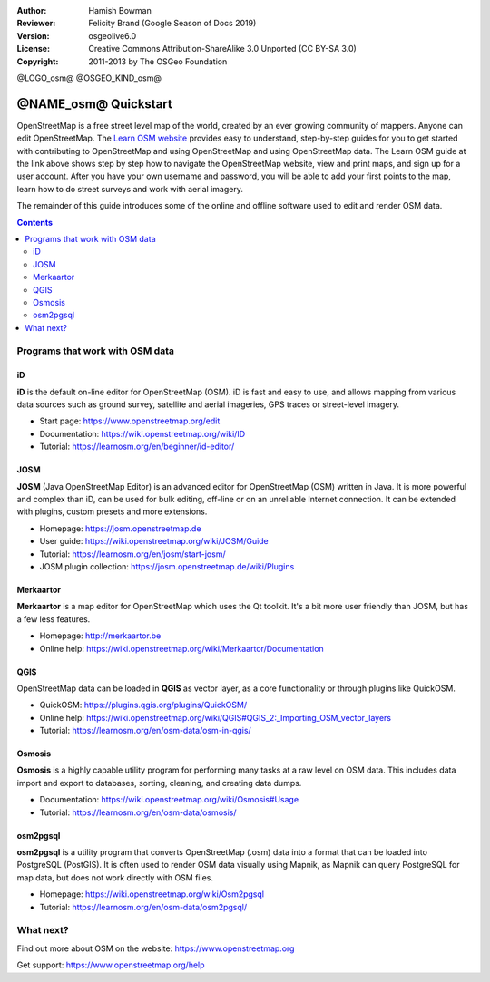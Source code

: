 :Author: Hamish Bowman
:Reviewer: Felicity Brand (Google Season of Docs 2019)
:Version: osgeolive6.0
:License: Creative Commons Attribution-ShareAlike 3.0 Unported  (CC BY-SA 3.0)
:Copyright: 2011-2013 by The OSGeo Foundation

@LOGO_osm@
@OSGEO_KIND_osm@


********************************************************************************
@NAME_osm@ Quickstart
********************************************************************************

.. HB comment: The following paragraph is CC0 content from learnosm.org

OpenStreetMap is a free street level map of the world, created by an ever
growing community of mappers. Anyone can edit OpenStreetMap.
The `Learn OSM website <https://learnosm.org>`_ provides easy to understand,
step-by-step guides for you to get started with contributing to OpenStreetMap
and using OpenStreetMap and using OpenStreetMap data.
The Learn OSM guide at the link above shows step by step how to navigate
the OpenStreetMap website, view and print maps, and sign up for a user
account. After you have your own username and password, you will be able
to add your first points to the map, learn how to do street surveys and
work with aerial imagery.

The remainder of this guide introduces some of the online and offline software
used to edit and render OSM data.

.. contents:: Contents
   :local:

Programs that work with OSM data
================================

iD
--

**iD** is the default on-line editor for OpenStreetMap (OSM). iD is fast and 
easy to use, and allows mapping from various data sources such as ground survey,
satellite and aerial imageries, GPS traces or street-level imagery.

* Start page: https://www.openstreetmap.org/edit
* Documentation: https://wiki.openstreetmap.org/wiki/ID
* Tutorial: https://learnosm.org/en/beginner/id-editor/


JOSM
----

**JOSM** (Java OpenStreetMap Editor) is an advanced editor for OpenStreetMap 
(OSM) written in Java. It is more powerful and complex than iD, can be used 
for bulk editing, off-line or on an unreliable Internet connection. It can be 
extended with plugins, custom presets and more extensions.


* Homepage: https://josm.openstreetmap.de
* User guide: https://wiki.openstreetmap.org/wiki/JOSM/Guide
* Tutorial: https://learnosm.org/en/josm/start-josm/
* JOSM plugin collection: https://josm.openstreetmap.de/wiki/Plugins


Merkaartor
----------
 		 
**Merkaartor** is a map editor for OpenStreetMap which uses the Qt toolkit.
It's a bit more user friendly than JOSM, but has a few less features.

* Homepage: http://merkaartor.be		
* Online help: https://wiki.openstreetmap.org/wiki/Merkaartor/Documentation


QGIS
----

OpenStreetMap data can be loaded in **QGIS** as vector layer, as a core 
functionality or through plugins like QuickOSM.

* QuickOSM: https://plugins.qgis.org/plugins/QuickOSM/
* Online help: https://wiki.openstreetmap.org/wiki/QGIS#QGIS_2:_Importing_OSM_vector_layers
* Tutorial: https://learnosm.org/en/osm-data/osm-in-qgis/

Osmosis
-------

**Osmosis** is a highly capable utility program for performing many tasks at
a raw level on OSM data. This includes data import and export to databases,
sorting, cleaning, and creating data dumps.

* Documentation: https://wiki.openstreetmap.org/wiki/Osmosis#Usage
* Tutorial: https://learnosm.org/en/osm-data/osmosis/


osm2pgsql
---------

**osm2pgsql** is a utility program that converts OpenStreetMap (.osm) data
into a format that can be loaded into PostgreSQL (PostGIS). It is often
used to render OSM data visually using Mapnik, as Mapnik can query
PostgreSQL for map data, but does not work directly with OSM files.

* Homepage: https://wiki.openstreetmap.org/wiki/Osm2pgsql
* Tutorial: https://learnosm.org/en/osm-data/osm2pgsql/

What next?
==========

Find out more about OSM on the website: https://www.openstreetmap.org

Get support: https://www.openstreetmap.org/help


